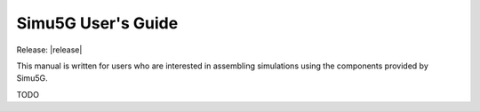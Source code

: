 Simu5G User's Guide
===================
Release: |release|

This manual is written for users who are interested in assembling
simulations using the components provided by Simu5G.

TODO
